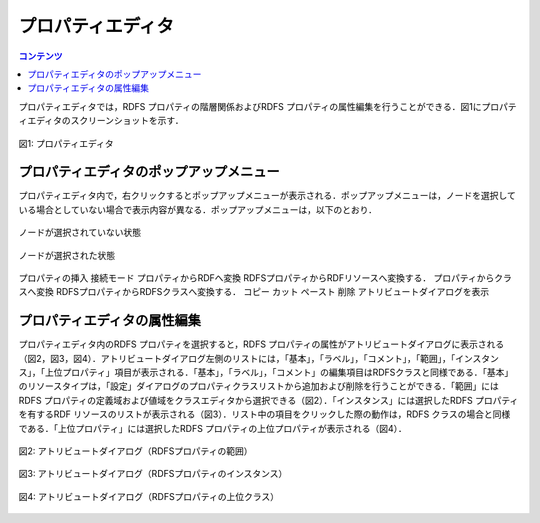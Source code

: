.. index:: プロパティエディタ
=====================
プロパティエディタ
=====================

.. contents:: コンテンツ 
   :depth: 2
   
プロパティエディタでは，RDFS プロパティの階層関係およびRDFS プロパティの属性編集を行うことができる．図1にプロパティエディタのスクリーンショットを示す．

.. figure:: figures/property_editor.png
   :scale: 80 %
   :alt: 図1: プロパティエディタ
   :align: center
   
   図1: プロパティエディタ
   
------------------------------------------------
プロパティエディタのポップアップメニュー
------------------------------------------------

プロパティエディタ内で，右クリックするとポップアップメニューが表示される．ポップアップメニューは，ノードを選択している場合としていない場合で表示内容が異なる．ポップアップメニューは，以下のとおり．

.. figure:: figures/popup_menu_selected_property_editor.png
   :scale: 80 %
   :alt: ノードが選択されていない状態
   :align: center
   
   ノードが選択されていない状態
   
.. figure:: figures/popup_menu_selected_property_editor.png
   :scale: 80 %
   :alt: ノードが選択された状態
   :align: center
   
   ノードが選択された状態

プロパティの挿入
接続モード
プロパティからRDFへ変換
RDFSプロパティからRDFリソースへ変換する．
プロパティからクラスへ変換
RDFSプロパティからRDFSクラスへ変換する．
コピー
カット
ペースト
削除
アトリビュートダイアログを表示

------------------------------------------------
プロパティエディタの属性編集
------------------------------------------------
プロパティエディタ内のRDFS プロパティを選択すると，RDFS プロパティの属性がアトリビュートダイアログに表示される（図2，図3，図4）．アトリビュートダイアログ左側のリストには，「基本」，「ラベル」，「コメント」，「範囲」，「インスタンス」，「上位プロパティ」項目が表示される．「基本」，「ラベル」，「コメント」の編集項目はRDFSクラスと同様である．「基本」のリソースタイプは，「設定」ダイアログのプロパティクラスリストから追加および削除を行うことができる．「範囲」にはRDFS プロパティの定義域および値域をクラスエディタから選択できる（図2）．「インスタンス」には選択したRDFS プロパティを有するRDF リソースのリストが表示される（図3）．リスト中の項目をクリックした際の動作は，RDFS クラスの場合と同様である．「上位プロパティ」には選択したRDFS プロパティの上位プロパティが表示される（図4）．

.. figure:: figures/attribute_dialog_rdfs_property_region.png
   :scale: 80 %
   :alt: 図2: アトリビュートダイアログ（RDFSプロパティの範囲）
   :align: center
   
   図2: アトリビュートダイアログ（RDFSプロパティの範囲）
   
.. figure:: figures/attribute_dialog_rdfs_property_instance.png
   :scale: 80 %
   :alt: 図3: アトリビュートダイアログ（RDFSプロパティのインスタンス）
   :align: center
   
   図3: アトリビュートダイアログ（RDFSプロパティのインスタンス）
   
.. figure:: figures/attribute_dialog_rdfs_property_upper_property.png
   :scale: 80 %
   :alt: 図4: アトリビュートダイアログ（RDFSプロパティの上位クラス）
   :align: center
   
   図4: アトリビュートダイアログ（RDFSプロパティの上位クラス）